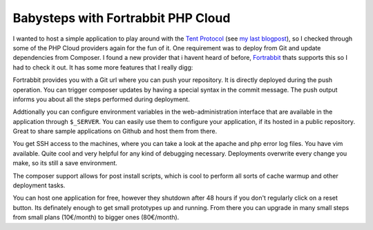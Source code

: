 Babysteps with Fortrabbit PHP Cloud
===================================

I wanted to host a simple application to play around with the `Tent Protocol
<https://tent.io>`_ (see `my last blogpost
<http://whitewashing.de/2012/10/22/a_tent_io_app__zelten_bookmarks.html>`_), so
I checked through some of the PHP Cloud providers again for the fun of it. One
requirement was to deploy from Git and update dependencies from Composer. I
found a new provider that i havent heard of before, `Fortrabbit
<https://www.fortrabbit.com/>`_ thats supports this so I had to check it out.
It has some more features that I really digg:

Fortrabbit provides you with a Git url where you can push your repository.
It is directly deployed during the push operation. You can trigger composer
updates by having a special syntax in the commit message. The push
output informs you about all the steps performed during deployment.

Addtionally you can configure environment variables in the web-administration
interface that are available in the application through ``$_SERVER``. You
can easily use them to configure your application, if its hosted in a public
repository. Great to share sample applications on Github and host them from
there.

You get SSH access to the machines, where you can take a look at the apache
and php error log files. You have vim available. Quite cool and very helpful
for any kind of debugging necessary. Deployments overwrite every change you
make, so its still a save environment.

The composer support allows for post install scripts, which is cool to perform
all sorts of cache warmup and other deployment tasks.

You can host one application for free, however they shutdown after 48 hours if
you don't regularly click on a reset button. Its definately enough to get small
prototypes up and running. From there you can upgrade in many small steps from
small plans (10€/month) to bigger ones (80€/month).

.. author:: default
.. categories:: none
.. tags:: none
.. comments::

